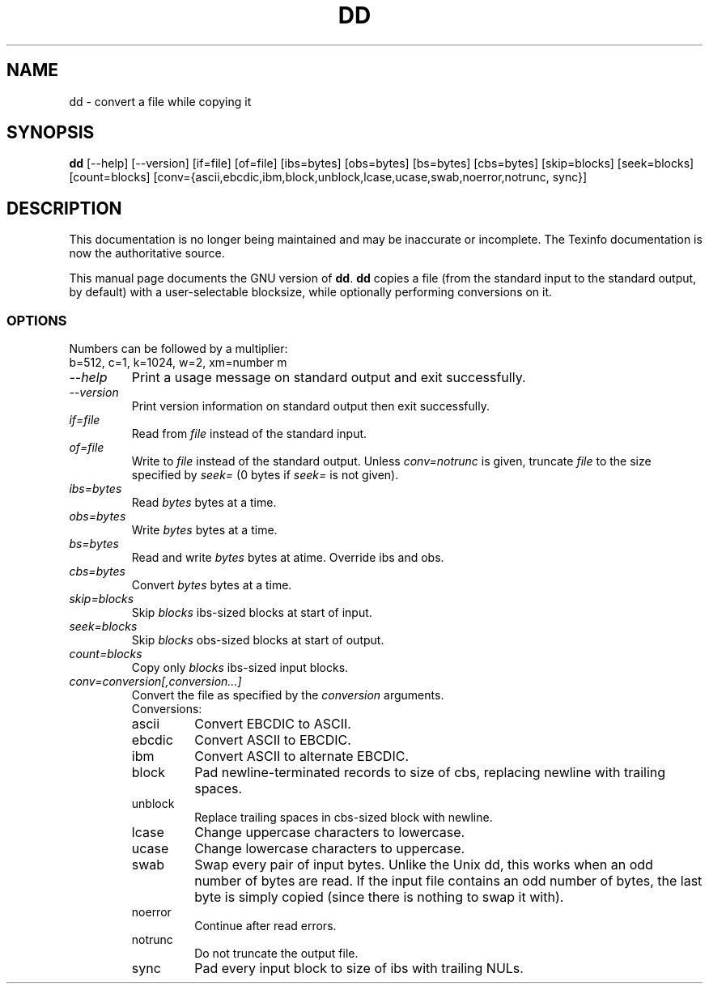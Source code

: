 .TH DD 1 "GNU File Utilities" "FSF" \" -*- nroff -*-
.SH NAME
dd \- convert a file while copying it
.SH SYNOPSIS
.B dd
[\-\-help] [\-\-version]
[if=file] [of=file] [ibs=bytes] [obs=bytes] [bs=bytes] [cbs=bytes]
[skip=blocks] [seek=blocks] [count=blocks]
[conv={ascii,ebcdic,ibm,block,unblock,lcase,ucase,swab,noerror,notrunc,
sync}]
.SH DESCRIPTION
This documentation is no longer being maintained and may be inaccurate
or incomplete.  The Texinfo documentation is now the authoritative source.
.PP
This manual page
documents the GNU version of
.BR dd .
.B dd
copies a file (from the standard input to the standard output, by
default) with a user-selectable blocksize, while optionally performing
conversions on it.
.SS OPTIONS
Numbers can be followed by a multiplier:
.br
b=512, c=1, k=1024, w=2, xm=number m
.TP
.I "\-\-help"
Print a usage message on standard output and exit successfully.
.TP
.I "\-\-version"
Print version information on standard output then exit successfully.
.TP
.I if=file
Read from
.I file
instead of the standard input.
.TP
.I of=file
Write to
.I file
instead of the standard output.
Unless
.I conv=notrunc
is given, truncate
.I file
to the size specified by
.I seek=
(0 bytes if
.I seek=
is not given).
.TP
.I ibs=bytes
Read
.I bytes
bytes at a time.
.TP
.I obs=bytes
Write
.I bytes
bytes at a time.
.TP
.I bs=bytes
Read and write
.I bytes
bytes at atime.  Override ibs and obs.
.TP
.I cbs=bytes
Convert
.I bytes
bytes at a time.
.TP
.I skip=blocks
Skip
.I blocks
ibs-sized blocks at start of input.
.TP
.I seek=blocks
Skip
.I blocks
obs-sized blocks at start of output.
.TP
.I count=blocks
Copy only
.I blocks
ibs-sized input blocks.
.TP
.I conv=conversion[,conversion...]
Convert the file as specified by the
.I conversion
arguments.
.RS
Conversions:
.TP
ascii
Convert EBCDIC to ASCII.
.TP
ebcdic
Convert ASCII to EBCDIC.
.TP
ibm
Convert ASCII to alternate EBCDIC.
.TP
block
Pad newline-terminated records to size of cbs, replacing newline with
trailing spaces.
.TP
unblock
Replace trailing spaces in cbs-sized block with newline.
.TP
lcase
Change uppercase characters to lowercase.
.TP
ucase
Change lowercase characters to uppercase.
.TP
swab
Swap every pair of input bytes.  Unlike the Unix dd, this works when
an odd number of bytes are read.  If the input file contains an odd
number of bytes, the last byte is simply copied (since there is
nothing to swap it with).
.TP
noerror
Continue after read errors.
.TP
notrunc
Do not truncate the output file.
.TP
sync
Pad every input block to size of ibs with trailing NULs.
